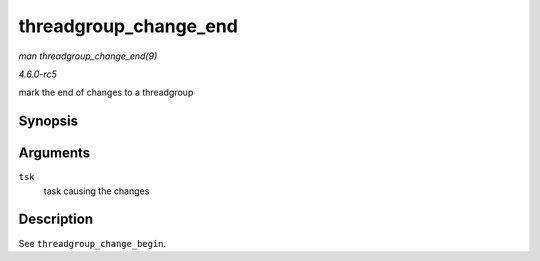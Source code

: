 .. -*- coding: utf-8; mode: rst -*-

.. _API-threadgroup-change-end:

======================
threadgroup_change_end
======================

*man threadgroup_change_end(9)*

*4.6.0-rc5*

mark the end of changes to a threadgroup


Synopsis
========

.. c:function:: void threadgroup_change_end( struct task_struct * tsk )

Arguments
=========

``tsk``
    task causing the changes


Description
===========

See ``threadgroup_change_begin``.


.. ------------------------------------------------------------------------------
.. This file was automatically converted from DocBook-XML with the dbxml
.. library (https://github.com/return42/sphkerneldoc). The origin XML comes
.. from the linux kernel, refer to:
..
.. * https://github.com/torvalds/linux/tree/master/Documentation/DocBook
.. ------------------------------------------------------------------------------
